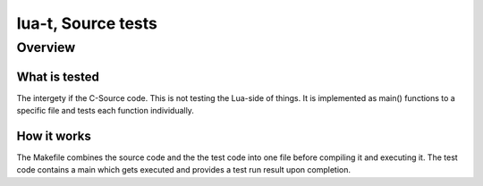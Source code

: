 lua-t, Source tests
====================

Overview
++++++++

What is tested
--------------


The intergety if the C-Source code. This is not testing the Lua-side of things.
It is implemented as main() functions to a specific file and tests each function
individually.

How it works
------------

The Makefile combines the source code and the the test code into one file before
compiling it and executing it.  The test code contains a main which gets
executed and provides a test run result upon completion.
